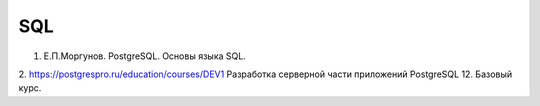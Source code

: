 SQL
=====

1. Е.П.Моргунов. PostgreSQL. Основы языка SQL.
2. https://postgrespro.ru/education/courses/DEV1
Разработка серверной части приложений PostgreSQL 12. Базовый курс.